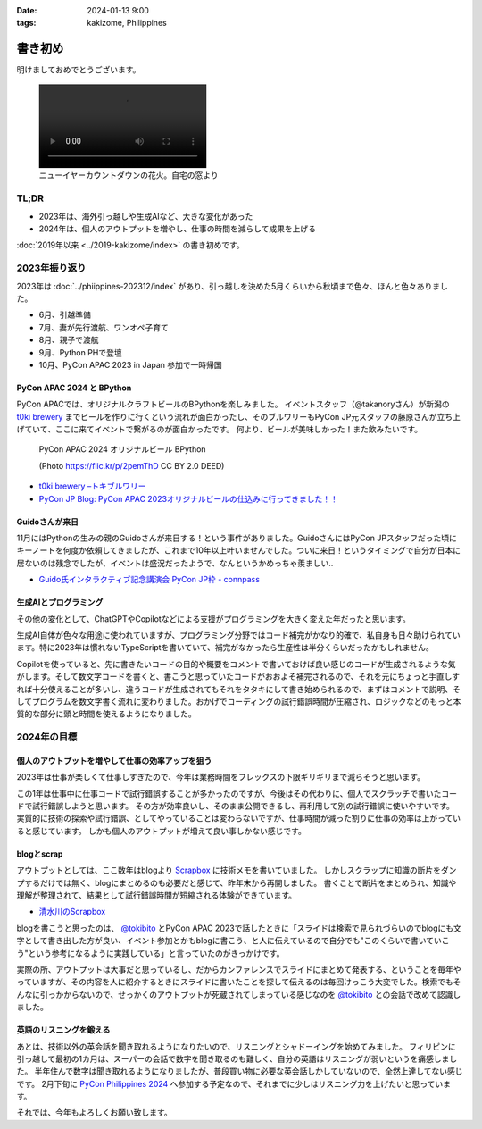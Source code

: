 :date: 2024-01-13 9:00
:tags: kakizome, Philippines

=====================
書き初め
=====================

明けましておめでとうございます。

.. image:: new-year-fireworks.jpg
   :width: 1px

.. figure:: new-year-fireworks.mp4
   :class: controls

   ニューイヤーカウントダウンの花火。自宅の窓より

TL;DR
========

* 2023年は、海外引っ越しや生成AIなど、大きな変化があった
* 2024年は、個人のアウトプットを増やし、仕事の時間を減らして成果を上げる

:doc:`2019年以来 <../2019-kakizome/index>` の書き初めです。

2023年振り返り
==================

2023年は :doc:`../phiippines-202312/index` があり、引っ越しを決めた5月くらいから秋頃まで色々、ほんと色々ありました。

* 6月、引越準備
* 7月、妻が先行渡航、ワンオペ子育て
* 8月、親子で渡航
* 9月、Python PHで登壇
* 10月、PyCon APAC 2023 in Japan 参加で一時帰国

PyCon APAC 2024 と BPython
------------------------------------

PyCon APACでは、オリジナルクラフトビールのBPythonを楽しみました。
イベントスタッフ（@takanoryさん）が新潟の `t0ki brewery`_ までビールを作りに行くという流れが面白かったし、そのブルワリーもPyCon JP元スタッフの藤原さんが立ち上げていて、ここに来てイベントで繋がるのが面白かったです。
何より、ビールが美味しかった！また飲みたいです。

.. figure:: bpython.*

   PyCon APAC 2024 オリジナルビール BPython

   (Photo https://flic.kr/p/2pemThD CC BY 2.0 DEED)

- `t0ki brewery –トキブルワリー`_
- `PyCon JP Blog: PyCon APAC 2023オリジナルビールの仕込みに行ってきました！！`_

.. _t0ki brewery –トキブルワリー: `t0ki brewery`_
.. _t0ki brewery: https://t0ki.beer/
.. _`PyCon JP Blog: PyCon APAC 2023オリジナルビールの仕込みに行ってきました！！`: https://pyconjp.blogspot.com/2023/09/2023-original-beer-preparation.html

Guidoさんが来日
-----------------------

11月にはPythonの生みの親のGuidoさんが来日する！という事件がありました。GuidoさんにはPyCon JPスタッフだった頃にキーノートを何度か依頼してきましたが、これまで10年以上叶いませんでした。ついに来日！というタイミングで自分が日本に居ないのは残念でしたが、イベントは盛況だったようで、なんというかめっちゃ羨ましい..

- `Guido氏インタラクティブ記念講演会 PyCon JP枠 - connpass`_

.. _Guido氏インタラクティブ記念講演会 PyCon JP枠 - connpass: https://pyconjp.connpass.com/event/301716/

生成AIとプログラミング
----------------------------

その他の変化として、ChatGPTやCopilotなどによる支援がプログラミングを大きく変えた年だったと思います。

生成AI自体が色々な用途に使われていますが、プログラミング分野ではコード補完がかなり的確で、私自身も日々助けられています。特に2023年は慣れないTypeScriptを書いていて、補完がなかったら生産性は半分くらいだったかもしれません。

Copilotを使っていると、先に書きたいコードの目的や概要をコメントで書いておけば良い感じのコードが生成されるような気がします。そして数文字コードを書くと、書こうと思っていたコードがおおよそ補完されるので、それを元にちょっと手直しすれば十分使えることが多いし、違うコードが生成されてもそれをタタキにして書き始められるので、まずはコメントで説明、そしてプログラムを数文字書く流れに変わりました。おかげでコーディングの試行錯誤時間が圧縮され、ロジックなどのもっと本質的な部分に頭と時間を使えるようになりました。

2024年の目標
============

個人のアウトプットを増やして仕事の効率アップを狙う
---------------------------------------------------------

2023年は仕事が楽しくて仕事しすぎたので、今年は業務時間をフレックスの下限ギリギリまで減らそうと思います。

この1年は仕事中に仕事コードで試行錯誤することが多かったのですが、今後はその代わりに、個人でスクラッチで書いたコードで試行錯誤しようと思います。
その方が効率良いし、そのまま公開できるし、再利用して別の試行錯誤に使いやすいです。
実質的に技術の探索や試行錯誤、としてやっていることは変わらないですが、仕事時間が減った割りに仕事の効率は上がっていると感じています。
しかも個人のアウトプットが増えて良い事しかない感じです。

blogとscrap
------------------

アウトプットとしては、ここ数年はblogより Scrapbox_ に技術メモを書いていました。
しかしスクラップに知識の断片をダンプするだけでは無く、blogにまとめるのも必要だと感じて、昨年末から再開しました。
書くことで断片をまとめられ、知識や理解が整理されて、結果として試行錯誤時間が短縮される体験ができています。

- 清水川のScrapbox_

.. _清水川のScrapbox: Scrapbox_
.. _Scrapbox: https://scrapbox.io/shimizukawa/

blogを書こうと思ったのは、 `@tokibito`_ とPyCon APAC 2023で話したときに「スライドは検索で見られづらいのでblogにも文字として書き出した方が良い、イベント参加とかもblogに書こう、と人に伝えているので自分でも"このくらいで書いていこう"という参考になるように実践している」と言っていたのがきっかけです。

実際の所、アウトプットは大事だと思っているし、だからカンファレンスでスライドにまとめて発表する、ということを毎年やっていますが、その内容を人に紹介するときにスライドに書いたことを探して伝えるのは毎回けっこう大変でした。検索でもそんなに引っかからないので、せっかくのアウトプットが死蔵されてしまっている感じなのを `@tokibito`_ との会話で改めて認識しました。

.. _@tokibito: https://twitter.com/tokibito

英語のリスニングを鍛える
------------------------------

あとは、技術以外の英会話を聞き取れるようになりたいので、リスニングとシャドーイングを始めてみました。
フィリピンに引っ越して最初の1カ月は、スーパーの会話で数字を聞き取るのも難しく、自分の英語はリスニングが弱いというを痛感しました。
半年住んで数字は聞き取れるようになりましたが、普段買い物に必要な英会話しかしていないので、全然上達してない感じです。
2月下旬に `PyCon Philippines 2024`_ へ参加する予定なので、それまでに少しはリスニング力を上げたいと思っています。

.. _PyCon Philippines 2024: https://pycon-2024.python.ph/

それでは、今年もよろしくお願い致します。
